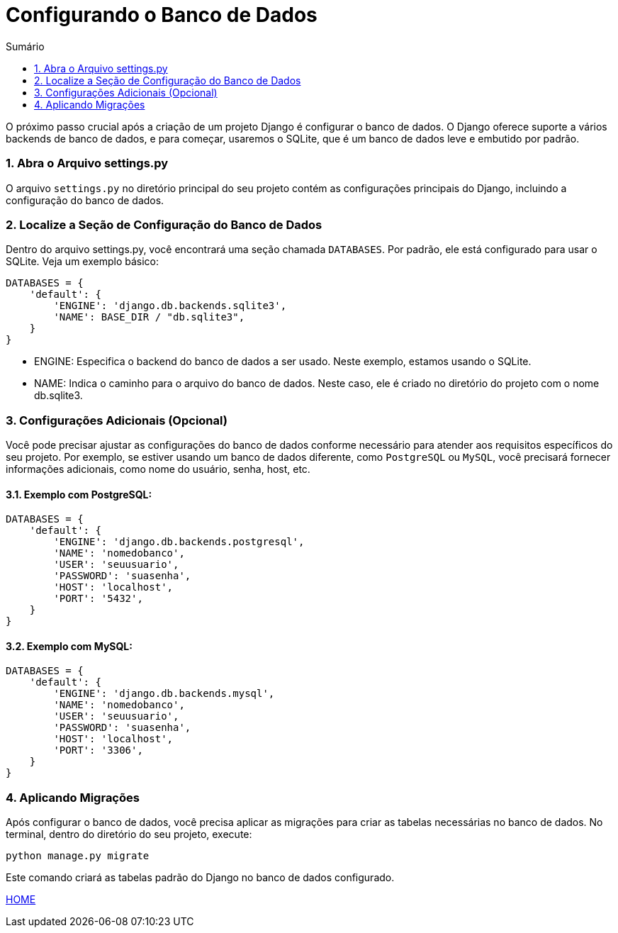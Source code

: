 //caminho padrão para imagens
:imagesdir: images
:figure-caption: Figura
:doctype: book

//gera apresentacao
//pode se baixar os arquivos e add no diretório
:revealjsdir: https://cdnjs.cloudflare.com/ajax/libs/reveal.js/3.8.0

//GERAR ARQUIVOS
//make slides
//make ebook

//Estilo do Sumário
:toc2: 
//após os : insere o texto que deseja ser visível
:toc-title: Sumário
:figure-caption: Figura
//numerar titulos
:numbered:
:source-highlighter: highlightjs
:icons: font
:chapter-label:
:doctype: book
:lang: pt-BR
//3+| mesclar linha tabela

= Configurando o Banco de Dados =

O próximo passo crucial após a criação de um projeto Django é configurar o banco de dados. O Django oferece suporte a vários backends de banco de dados, e para começar, usaremos o SQLite, que é um banco de dados leve e embutido por padrão.

=== Abra o Arquivo settings.py ===

O arquivo `settings.py` no diretório principal do seu projeto contém as configurações principais do Django, incluindo a configuração do banco de dados.

=== Localize a Seção de Configuração do Banco de Dados ===

Dentro do arquivo settings.py, você encontrará uma seção chamada `DATABASES`. Por padrão, ele está configurado para usar o SQLite. Veja um exemplo básico:

[source, python]
----
DATABASES = {
    'default': {
        'ENGINE': 'django.db.backends.sqlite3',
        'NAME': BASE_DIR / "db.sqlite3",
    }
}
----

- ENGINE: Especifica o backend do banco de dados a ser usado. Neste exemplo, estamos usando o SQLite.
- NAME: Indica o caminho para o arquivo do banco de dados. Neste caso, ele é criado no diretório do projeto com o nome db.sqlite3.

=== Configurações Adicionais (Opcional) ===

Você pode precisar ajustar as configurações do banco de dados conforme necessário para atender aos requisitos específicos do seu projeto. Por exemplo, se estiver usando um banco de dados diferente, como `PostgreSQL` ou `MySQL`, você precisará fornecer informações adicionais, como nome do usuário, senha, host, etc.

==== Exemplo com PostgreSQL: ====

[source, python]
----
DATABASES = {
    'default': {
        'ENGINE': 'django.db.backends.postgresql',
        'NAME': 'nomedobanco',
        'USER': 'seuusuario',
        'PASSWORD': 'suasenha',
        'HOST': 'localhost',
        'PORT': '5432',
    }
}
----

==== Exemplo com MySQL: ====

[source, python]
----
DATABASES = {
    'default': {
        'ENGINE': 'django.db.backends.mysql',
        'NAME': 'nomedobanco',
        'USER': 'seuusuario',
        'PASSWORD': 'suasenha',
        'HOST': 'localhost',
        'PORT': '3306',
    }
}
----

=== Aplicando Migrações ===

Após configurar o banco de dados, você precisa aplicar as migrações para criar as tabelas necessárias no banco de dados. No terminal, dentro do diretório do seu projeto, execute:

[source, cmd]
----
python manage.py migrate
----

Este comando criará as tabelas padrão do Django no banco de dados configurado.


link:https://hemmerson.github.io/django-aula/[HOME]